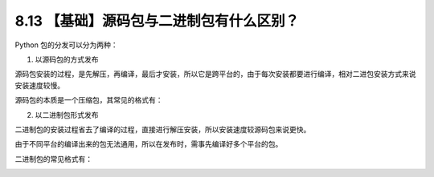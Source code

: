 8.13 【基础】源码包与二进制包有什么区别？
=========================================

Python 包的分发可以分为两种：

1. 以源码包的方式发布

源码包安装的过程，是先解压，再编译，最后才安装，所以它是跨平台的，由于每次安装都要进行编译，相对二进包安装方式来说安装速度较慢。

源码包的本质是一个压缩包，其常见的格式有：

|image0|

2. 以二进制包形式发布

二进制包的安装过程省去了编译的过程，直接进行解压安装，所以安装速度较源码包来说更快。

由于不同平台的编译出来的包无法通用，所以在发布时，需事先编译好多个平台的包。

二进制包的常见格式有：

|image1|

.. |image0| image:: http://image.iswbm.com/20191218202833.png
.. |image1| image:: http://image.iswbm.com/20191218203005.png

